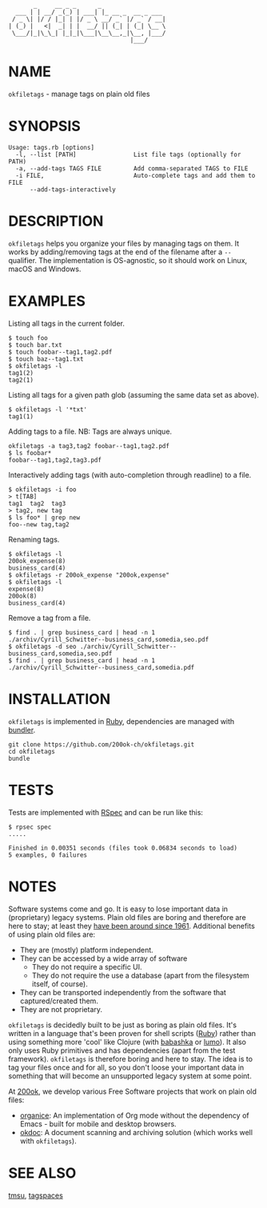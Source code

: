 #+begin_example
       _     __ _ _      _
  ___ | | __/ _(_) | ___| |_ __ _  __ _ ___
 / _ \| |/ / |_| | |/ _ \ __/ _` |/ _` / __|
| (_) |   <|  _| | |  __/ || (_| | (_| \__ \
 \___/|_|\_\_| |_|_|\___|\__\__,_|\__, |___/
                                  |___/
#+end_example

* NAME

=okfiletags= - manage tags on plain old files

* SYNOPSIS

  #+begin_example
  Usage: tags.rb [options]
    -l, --list [PATH]                List file tags (optionally for PATH)
    -a, --add-tags TAGS FILE         Add comma-separated TAGS to FILE
    -i FILE,                         Auto-complete tags and add them to FILE
        --add-tags-interactively
  #+end_example

* DESCRIPTION

=okfiletags= helps you organize your files by managing tags on them.
It works by adding/removing tags at the end of the filename after a
=--= qualifier. The implementation is OS-agnostic, so it should work
on Linux, macOS and Windows.

* EXAMPLES

Listing all tags in the current folder.

  #+begin_example
    $ touch foo
    $ touch bar.txt
    $ touch foobar--tag1,tag2.pdf
    $ touch baz--tag1.txt
    $ okfiletags -l
    tag1(2)
    tag2(1)
  #+end_example

Listing all tags for a given path glob (assuming the same data set as above).

#+begin_example
  $ okfiletags -l '*txt'
  tag1(1)
#+end_example

Adding tags to a file. NB: Tags are always unique.

#+begin_example
  okfiletags -a tag3,tag2 foobar--tag1,tag2.pdf
  $ ls foobar*
  foobar--tag1,tag2,tag3.pdf
#+end_example

Interactively adding tags (with auto-completion through readline) to a file.

#+begin_example
  $ okfiletags -i foo
  > t[TAB]
  tag1  tag2  tag3
  > tag2, new tag
  $ ls foo* | grep new
  foo--new tag,tag2
#+end_example

Renaming tags.

#+begin_example
  $ okfiletags -l
  200ok_expense(8)
  business_card(4)
  $ okfiletags -r 200ok_expense "200ok,expense"
  $ okfiletags -l
  expense(8)
  200ok(8)
  business_card(4)
#+end_example

Remove a tag from a file.

#+begin_example
  $ find . | grep business_card | head -n 1
  ./archiv/Cyrill_Schwitter--business_card,somedia,seo.pdf
  $ okfiletags -d seo ./archiv/Cyrill_Schwitter--business_card,somedia,seo.pdf
  $ find . | grep business_card | head -n 1
  ./archiv/Cyrill_Schwitter--business_card,somedia.pdf
#+end_example

* INSTALLATION

=okfiletags= is implemented in [[https://www.ruby-lang.org/en/][Ruby]], dependencies are managed with [[https://bundler.io/][bundler]].

  #+begin_example
    git clone https://github.com/200ok-ch/okfiletags.git
    cd okfiletags
    bundle
  #+end_example

* TESTS

  Tests are implemented with [[https://rspec.info/][RSpec]] and can be run like this:

#+begin_src shell
  $ rpsec spec
  .....

  Finished in 0.00351 seconds (files took 0.06834 seconds to load)
  5 examples, 0 failures
#+end_src

* NOTES

Software systems come and go. It is easy to lose important data in
(proprietary) legacy systems. Plain old files are boring and therefore
are here to stay; at least they [[https://en.wikipedia.org/wiki/Computer_file#Storage][have been around since 1961]].
Additional benefits of using plain old files are:

- They are (mostly) platform independent.
- They can be accessed by a wide array of software
  - They do not require a specific UI.
  - They do not require the use a database (apart from the filesystem
    itself, of course).
- They can be transported independently from the software that captured/created them.
- They are not proprietary.

=okfiletags= is decidedly built to be just as boring as plain old
files. It's written in a language that's been proven for shell scripts
([[https://www.ruby-lang.org/en/][Ruby]]) rather than using something more 'cool' like Clojure (with
[[https://github.com/borkdude/babashka][babashka]] or [[https://github.com/anmonteiro/lumo][lumo]]). It also only uses Ruby primitives and has
dependencies (apart from the test framework). =okfiletags= is
therefore boring and here to stay. The idea is to tag your files once
and for all, so you don't loose your important data in something that
will become an unsupported legacy system at some point.

At [[https://200ok.ch/][200ok]], we develop various Free Software projects that work on plain
old files:

- [[https://github.com/200ok-ch/organice/][organice]]: An implementation of Org mode without the dependency of
  Emacs - built for mobile and desktop browsers.
- [[https://github.com/200ok-ch/okdoc][okdoc]]: A document scanning and archiving solution (which works well
  with =okfiletags=).


* SEE ALSO

[[http://tmsu.org/][tmsu]], [[https://www.tagspaces.org/][tagspaces]]
